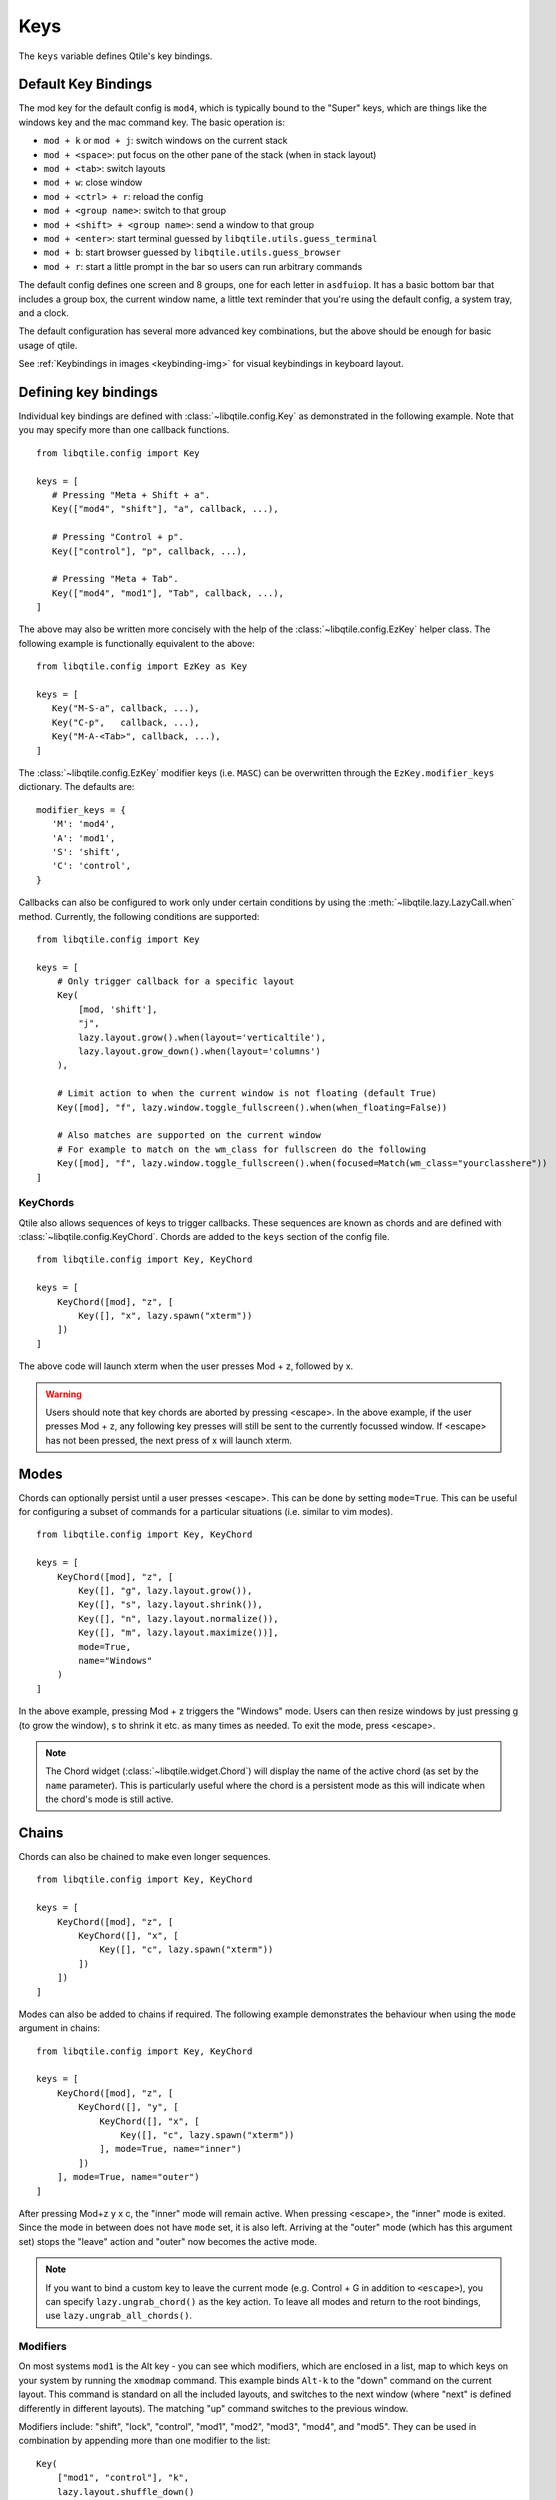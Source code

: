 .. _config-keys:

====
Keys
====

The ``keys`` variable defines Qtile's key bindings. 

Default Key Bindings
--------------------

The mod key for the default config is ``mod4``, which is typically bound to
the "Super" keys, which are things like the windows key and the mac command
key. The basic operation is:

* ``mod + k`` or ``mod + j``: switch windows on the current stack
* ``mod + <space>``: put focus on the other pane of the stack (when in stack
  layout)
* ``mod + <tab>``: switch layouts
* ``mod + w``: close window
* ``mod + <ctrl> + r``: reload the config
* ``mod + <group name>``: switch to that group
* ``mod + <shift> + <group name>``: send a window to that group
* ``mod + <enter>``: start terminal guessed by ``libqtile.utils.guess_terminal``
* ``mod + b``: start browser guessed by ``libqtile.utils.guess_browser``
* ``mod + r``: start a little prompt in the bar so users can run arbitrary
  commands

The default config defines one screen and 8 groups, one for each letter in
``asdfuiop``. It has a basic bottom bar that includes a group box, the current
window name, a little text reminder that you're using the default config,
a system tray, and a clock.

The default configuration has several more advanced key combinations, but the
above should be enough for basic usage of qtile.

See :ref:`Keybindings in images <keybinding-img>` for visual
keybindings in keyboard layout.

Defining key bindings
---------------------

Individual key bindings are
defined with :class:`~libqtile.config.Key` as demonstrated in the following
example. Note that you may specify more than one callback functions.

::

   from libqtile.config import Key

   keys = [
      # Pressing "Meta + Shift + a".
      Key(["mod4", "shift"], "a", callback, ...),

      # Pressing "Control + p".
      Key(["control"], "p", callback, ...),

      # Pressing "Meta + Tab".
      Key(["mod4", "mod1"], "Tab", callback, ...),
   ]

The above may also be written more concisely with the help of the
:class:`~libqtile.config.EzKey` helper class. The following example is
functionally equivalent to the above::

    from libqtile.config import EzKey as Key

    keys = [
       Key("M-S-a", callback, ...),
       Key("C-p",   callback, ...),
       Key("M-A-<Tab>", callback, ...),
    ]

The :class:`~libqtile.config.EzKey` modifier keys (i.e. ``MASC``) can be
overwritten through the ``EzKey.modifier_keys`` dictionary. The defaults are::

    modifier_keys = {
       'M': 'mod4',
       'A': 'mod1',
       'S': 'shift',
       'C': 'control',
    }

Callbacks can also be configured to work only under certain conditions by using
the :meth:`~libqtile.lazy.LazyCall.when` method. Currently, the following
conditions are supported:

::  

    from libqtile.config import Key

    keys = [
        # Only trigger callback for a specific layout
        Key(
            [mod, 'shift'],
            "j",
            lazy.layout.grow().when(layout='verticaltile'),
            lazy.layout.grow_down().when(layout='columns')
        ),

        # Limit action to when the current window is not floating (default True)
        Key([mod], "f", lazy.window.toggle_fullscreen().when(when_floating=False))

        # Also matches are supported on the current window
        # For example to match on the wm_class for fullscreen do the following
        Key([mod], "f", lazy.window.toggle_fullscreen().when(focused=Match(wm_class="yourclasshere"))
    ]

KeyChords
=========

Qtile also allows sequences of keys to trigger callbacks. These sequences are
known as chords and are defined with :class:`~libqtile.config.KeyChord`. Chords
are added to the ``keys`` section of the config file.

::

    from libqtile.config import Key, KeyChord

    keys = [
        KeyChord([mod], "z", [
            Key([], "x", lazy.spawn("xterm"))
        ])
    ]

The above code will launch xterm when the user presses Mod + z, followed by x.

.. warning::
    Users should note that key chords are aborted by pressing <escape>. In the
    above example, if the user presses Mod + z, any following key presses will
    still be sent to the currently focussed window. If <escape> has not been
    pressed, the next press of x will launch xterm.

Modes
-----

Chords can optionally persist until a user presses <escape>. This can be done
by setting ``mode=True``. This can be useful for configuring a
subset of commands for a particular situations (i.e. similar to vim modes).

::

    from libqtile.config import Key, KeyChord

    keys = [
        KeyChord([mod], "z", [
            Key([], "g", lazy.layout.grow()),
            Key([], "s", lazy.layout.shrink()),
            Key([], "n", lazy.layout.normalize()),
            Key([], "m", lazy.layout.maximize())],
            mode=True,
            name="Windows"
        )
    ]

In the above example, pressing Mod + z triggers the "Windows" mode. Users can
then resize windows by just pressing g (to grow the window), s to
shrink it etc. as many times as needed. To exit the mode, press <escape>.

.. note::
    The Chord widget (:class:`~libqtile.widget.Chord`) will display the name
    of the active chord (as set by the ``name`` parameter). This is particularly
    useful where the chord is a persistent mode as this will indicate when the
    chord's mode is still active.

Chains
------

Chords can also be chained to make even longer sequences.

::

    from libqtile.config import Key, KeyChord

    keys = [
        KeyChord([mod], "z", [
            KeyChord([], "x", [
                Key([], "c", lazy.spawn("xterm"))
            ])
        ])
    ]

Modes can also be added to chains if required. The following example
demonstrates the behaviour when using the ``mode`` argument in chains:

::

    from libqtile.config import Key, KeyChord

    keys = [
        KeyChord([mod], "z", [
            KeyChord([], "y", [
                KeyChord([], "x", [
                    Key([], "c", lazy.spawn("xterm"))
                ], mode=True, name="inner")
            ])
        ], mode=True, name="outer")
    ]

After pressing Mod+z y x c, the "inner" mode will remain active. When pressing
<escape>, the "inner" mode is exited. Since the mode in between does not have
``mode`` set, it is also left. Arriving at the "outer" mode (which has this
argument set) stops the "leave" action and "outer" now becomes the active mode.

.. note::
    If you want to bind a custom key to leave the current mode (e.g. Control +
    G in addition to ``<escape>``), you can specify ``lazy.ungrab_chord()``
    as the key action. To leave all modes and return to the root bindings, use
    ``lazy.ungrab_all_chords()``.

Modifiers
=========

On most systems ``mod1`` is the Alt key - you can see which modifiers, which are
enclosed in a list, map to which keys on your system by running the ``xmodmap``
command. This example binds ``Alt-k`` to the "down" command on the current
layout. This command is standard on all the included layouts, and switches to
the next window (where "next" is defined differently in different layouts). The
matching "up" command switches to the previous window.

Modifiers include: "shift", "lock", "control", "mod1", "mod2", "mod3", "mod4",
and "mod5". They can be used in combination by appending more than one modifier
to the list:

::

    Key(
        ["mod1", "control"], "k",
        lazy.layout.shuffle_down()
    )

Special keys
============

These are most commonly used special keys. For complete list please see
`the code <https://github.com/qtile/qtile/blob/master/libqtile/backend/x11/xkeysyms.py>`_.
You can create bindings on them just like for the regular keys. For example
``Key(["mod1"], "F4", lazy.window.kill())``.

.. list-table::

    * - ``Return``
    * - ``BackSpace``
    * - ``Tab``
    * - ``space``
    * - ``Home``, ``End``
    * - ``Left``, ``Up``, ``Right``, ``Down``
    * - ``F1``, ``F2``, ``F3``, ...
    * -
    * - ``XF86AudioRaiseVolume``
    * - ``XF86AudioLowerVolume``
    * - ``XF86AudioMute``
    * - ``XF86AudioNext``
    * - ``XF86AudioPrev``
    * - ``XF86MonBrightnessUp``
    * - ``XF86MonBrightnessDown``

Reference
=========

.. qtile_class:: libqtile.config.Key
   :no-commands:

.. qtile_class:: libqtile.config.KeyChord
   :no-commands:

.. qtile_class:: libqtile.config.EzKey
   :no-commands:
